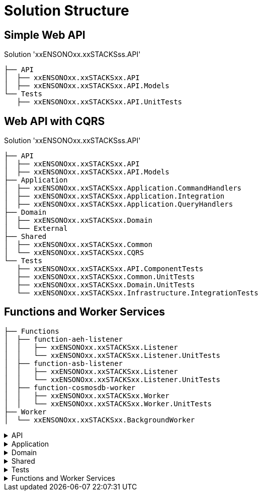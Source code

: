 = Solution Structure
:description: .NET Core REST API application - Solution Structure
:keywords: .net core, rest api, cqrs, example, template, repository, structure

== Simple Web API

.Solution 'xxENSONOxx.xxSTACKSss.API'
----
├── API
│  ├── xxENSONOxx.xxSTACKSxx.API
│  ├── xxENSONOxx.xxSTACKSxx.API.Models
└── Tests
   ├── xxENSONOxx.xxSTACKSxx.API.UnitTests
----

== Web API with CQRS

.Solution 'xxENSONOxx.xxSTACKSss.API'
----
├── API
│  ├── xxENSONOxx.xxSTACKSxx.API
│  ├── xxENSONOxx.xxSTACKSxx.API.Models
├── Application
│  ├── xxENSONOxx.xxSTACKSxx.Application.CommandHandlers
│  ├── xxENSONOxx.xxSTACKSxx.Application.Integration
│  ├── xxENSONOxx.xxSTACKSxx.Application.QueryHandlers
├── Domain
│  ├── xxENSONOxx.xxSTACKSxx.Domain
│  └── External
├── Shared
│  ├── xxENSONOxx.xxSTACKSxx.Common
│  └── xxENSONOxx.xxSTACKSxx.CQRS
└── Tests
   ├── xxENSONOxx.xxSTACKSxx.API.ComponentTests
   ├── xxENSONOxx.xxSTACKSxx.Common.UnitTests
   ├── xxENSONOxx.xxSTACKSxx.Domain.UnitTests
   └── xxENSONOxx.xxSTACKSxx.Infrastructure.IntegrationTests
----

== Functions and Worker Services

----
├── Functions
│  ├── function-aeh-listener
│  │   ├── xxENSONOxx.xxSTACKSxx.Listener
│  │   └── xxENSONOxx.xxSTACKSxx.Listener.UnitTests
│  ├── function-asb-listener
│  │   ├── xxENSONOxx.xxSTACKSxx.Listener
│  │   └── xxENSONOxx.xxSTACKSxx.Listener.UnitTests
│  ├── function-cosmosdb-worker
│  │   ├── xxENSONOxx.xxSTACKSxx.Worker
│  │   └── xxENSONOxx.xxSTACKSxx.Worker.UnitTests
├── Worker
│  └── xxENSONOxx.xxSTACKSxx.BackgroundWorker
----

[%collapsible]
.API
=====
The API scope contains the components which are exposed publicly, such as the APIs and it's Models. It contains infrastructure components responsible to arrange all dependencies within the solution. If the API wasn't self-hosted, the WebHost would have been added to this scope to manage the hosting concerns of the API.

[discrete]
=== Company.Project.API

The API project containing the controllers and swagger documentation. The purpose of the API project is to expose the application via a set of REST\HTTP endpoints. The API will validate requests either by built-in validators using DataAnnotations attributes or using FluentValidation(not included in the template).

The API is a self hosted service using .NET Core kestrel and does not require any external web server. The hosting logic is handled by the Program.cs class.

The API depends on ICommandHandler and IQueryHandler abstractions and does not contain a direct reference to the command-handlers and query-handler projects to reduce coupling. The bridge between the interface abstraction and implementations will be provided by the infrastructure that maps the interfaces and implementations of many components, like the queries and commands handlers, repositories, caches and so on.

Having the constructor depending on abstractions also makes the API flexible for Contract Testing, where the interfaces can me mocked and don't require a dependency to the Application.

[discrete]
=== Company.Project.Models

The Models exposed by the API have been pulled out of the API project to make them reusable. The models have their own validation using DataAnnotations, therefore the validation id provided in the models without dependency on third party libraries like FluentValidation, which should be implemented only if needed.

* QA have demonstrated interest in reuse of Models to avoid duplication of code in API.Models and TestModels. The separate models project will make it easier to expose the models as NuGet packages for reuse by QA Functional Tests.

* A Client SDK can be create in the future to communicate with the API, having a reusable Model, makes it easy to write the SDK without rewriting them every time the API changes.

[discrete]
=== Company.Project.Infrastructure

The infrastructure project is a cross cutting project responsible to tie the dependencies within the API and application. In general, the API communicates to an Interface that abstracts away the need to have an implementation available at API design time. It needs to know only the Commands and Queries available for each operation. The command and query handlers are implemented in their own projects and the API does not have a direct dependency on it. The infrastructure will be responsible to bridge the commands to handlers making the API decoupled from the implementation.

The same happens for other components, CommandHandlers do not have a direct dependency in the Repository implementation, they just expect an implementation to be injected at runtime, the real implementation will be managed by the Infrastructure in real environments or managed by test fixtures using Mocks or Stubs during test contexts.

In simple terms, the Infrastructure setups the IoC container with all dependencies needed to run the application.
=====

[%collapsible]
.Application
=====
The application scope contains the projects that will handle most of the application behaviour and technical requirements but not the actual business logic of it. It will bridge the public API and the domain logic.

They are managed into separate projects to make Commands decoupled from the Queries, in a more advanced scenario, queries and commands could be handled within their own services, each service handling their own dependencies and the API would make HTTP or gRPC calls to these respective services.

In this solution, we have a single API handling commands and queries and separate applications for handlers. This approach makes flexible to either:

Merge commands and query handlers project into a single Company.Project.Application project for simplicity (Integration should still be independent) and host within the API. (current usage)
Host commands are separate from queries on their respective services and forward the calls from the APIs.

[discrete]
=== Company.Project.Application.CommandHandlers

The CommandHandlers contain implementations of ICommandHandler interface. Each handler expect it's own command type and handles it's own logic.

Command Handlers orchestrate the dependencies of a commands before it is applied to a Domain object. A few common features of a handler are:

* Ask the repository for the data used in the domain object, so that an operation(command) can be applied to it
* Act in the domain and send the data to be handled.
* Ensure the domain changes are persisted to DB by sending the domain object back to the repository to be saved
* Publish related application events(not domain events) to the event hub (i.e: Kafka or Service Bus Topic)
* Call external dependencies if needed, like dependent services using a gateway.
* Handle non business logic, like:
** Ensure an object exists before executing the operations
** Ensure an operation are valid against a domain object(i.e: security check)
** Load configuration
* *Command handlers should not handle business logic.* i.e:
** If an operation can only be executed if the domain is in a specific state or has a determined value, the condition checks should be evaluated within the domain.
** If the business rules condition requires data from source outside the domain, i.e database, services, etc, then a domain service should be created to handle the logic like load the rules from a gateway and execute the check before the entity is changed.

[discrete]
=== Company.Project.Application.QueryHandlers

The *QueryHandlers* contains the implementations of IQueryHandler interface. Each IQueryHandler expect a QueryCriteria and return a QueryModel as the query result.

Similar to CommandHandlers, the QueryHandlers are responsible to orchestrate the dependencies of a query, on some cases, a query might span multiple components or external services, the query handlers provides:

* Handle or delegate the mapping from domain data to query models.
* Call repository(storage) or search provider to gather the data.
* Ensure the user has permission to execute the operation.

[discrete]
=== Company.Project.Application.Integration

The *Integration* project contains contracts(Interfaces) that must be *implemented by other assemblies* to provide capabilities to the application. Contracts like `IMenuRepository` should be created in this project and implemented in the Infrastructure project. This approach will prevent a chain of unnecessary dependencies between projects and most specifically the Application. For example:

CommandHandler depends on `IMenuRepository`, the implementation of IRepository is done in the Infrastructure.

QueryHandlers can also have a dependency on `IMenuRepository`, that will use the same implementation from Infrastructure, if it were created in either of them, one would have a dependency to the other.

If either CommandHandlers or QueryHandlers have a dependency on external services, a gateway could be implemented. The gateway would be an interface with the operations we need and the *implementation must be done outside of the integration project* to avoid direct dependencies to packages not required by the application. The gateways could either be implemented in the Infrastructure for services we have total control. Similar to what we do for repository implementations, but for *external dependencies it should be implemented by an ACL (Anti Corruption Layer)*. The ACL approach is the best scenario given it leaves each dependency on their respective projects and reduce the dependencies within the scope of the application and infrastructure. (See ACL for more details).
=====

[%collapsible]
.Domain
=====
The Domain scope is where the business logic lives in. When a feature is implemented, the business conditions which drive the feature are placed within the domain boundary. In BDD, the domain boundary is called Bounded context. It is the term used to group a set of features correlated to accomplish a set of operations which should live together.

In a micro services solution, each service will likely map to a single bounded context. In an e-commerce solution, the bounded contexts could be described like Catalog, Checkout, Stock, and so on.

[discrete]
=== Company.Project.Domain

The domain project contains the components which map to a business domain and their respective dependencies.

In an e-Commerce solution with the bounded context Catalog, there will be Products, Prices, Categories and so on. These could be defined in the domain as AggregateRoot, Entities or ValueObjects. All these definitions should be created in the domain project according to the Design decisions.

[discrete]
=== External
The external scope contains projects that provides features provided by external dependencies, like other services or third party solutions.
=====

[%collapsible]
.Shared
=====
Share scope are projects that contains items reused across multiple projects, items like Exceptions, ExceptionsIds, OperationIds, Commands, Queries, and so on.

[discrete]
=== Company.Project.Common

Common items are items that can and should be reused by multiple projects to avoid code duplication and reduce complexity by avoiding mappings and conversions. Exceptions and Operations are some of the common items that can be available to all projects.

Exceptions in the application should be a shared concern and every layer should understand it properly, having one exception that is known by all layers will reduce the complexity of mapping these exceptions and adding unnecessary try/catch blocks to raise new exceptions when needed an exception is propagated.

Operations similar to exceptions, should have unique ids that are common to all layers. An API receive a model that will map to a command. The command should have it's own id to be easy to diagnostic failures between the layers.

[discrete]
=== Company.Project.CQRS

CQRS contains POCO classes used between API and Application layer to pass commands and queries between each other.

The Commands and Queries are separate from the handlers to reduce the coupling between API and Application.

Like the decoupling from API, it also contains the Application Events raised within the application to be consumed by other components or services.

CQRS should not contain any logic and is used just to provide classes that are consumed outside the application boundary.
=====

[%collapsible]
.Tests
=====
The tests scope contains all tests that covers the application code via white box method. Tests that are run from inside out with access to the code and testing the behaviour of the code.

Each set of tests will have a level of coverage and different level of details.

[discrete]
=== Company.Project.API.ComponentTests

The *ComponentTests* covers the overall service from edge to edge without external dependencies. It starts at the API endpoints and finishes before the last service layer makes a call to a external dependency.

Resources like Repositories and gateway are mocked to provide dummy or fake the behaviour expected by the application(or not) in order to test multiple usage scenarios of the application.

API are(should be) also covered by Contract Tests, we might see the coverage of APIs by Component Tests as redundant tests. Component tests could skip the coverage of the API and cover from the application (commands and queries) layer to the service boundary(repositories and gateways), but this approach would require us to create an extra test assert the integration between API and Application works as expected, giving us on extra test to maintain.

Component tests are similar to functional tests, both are testing features of the system with one caveat. Functional Tests asserts a functionality by providing an Input and expecting an output according to the input provided. It does not(should not) care how the output is generated. Component tests on the other hand assert that an input returns an expected output and also ensure a set of expectations are met. i.e: Events are raised by the application, calls to external services are handled accordingly; data is formatted correctly when passed to external components.

Component Tests can also be referred as Module Tests, Assembly Tests, Service Tests.

[discrete]
==== Company.Project.Common.UnitTests

Unit tests for x.y.Common project.

[discrete]
==== Company.Project.Domain.UnitTests

Unit tests for x.y.Domain project. For unit tests details please refer to Test Definitions

[discrete]
=== Company.Project.Infrastructure.IntegrationTests

Integration tests is a level of test focused on testing the interaction of two or more components and identify if their work well together, even though you might have already Unit Test coverage of each component individually.

Integration tests are needed because in many cases the component can work properly when running independently but fail when interacting to each components. In a unit test they work properly because we mock the dependencies with assumptions that might not be true, and could be only be identified at runtime.

In this solution we already do integration tests between internal components either via Component Tests, where it tests the integration between API→ Application → Domain, or via Functional Tests, testing the system as a black box, and each interaction with the API will also assert the integration between API→ Application → Domain → Repository → Database.

The limitation of component tests is that bugs outside the scope of test are not identified until the application is deployed to a valid environment and tested with functional tests.

The limitation of functional tests is that it is time consuming to create and maintain. Also, functional tests are slow because it requires a deployment of the application to be evaluated.

Integration tests bridges the gap between Component Tests and Functional Tests by covering just the integration boundaries not tested by the component tests.

The Integration Tests implemented in the scope of this solution does not focus on testing configuration(i.e: test if a deployed service can talk to a database). The focus is to test the implementation behaviour between the edge components and their respective dependencies, like repositories and gateways. Examples of tests we want do with integration testes are:

* Check if the data we pass to a database is keeps the format when saved and retrieved. i.e: decimal places, text encoding, valid length,
* Check if a request to a external service is valid by providing the right data, http headers like authentication header, url path, and so one.
* Check if a value is cached correctly when retrieved from an external storage.
=====

[%collapsible]
.Functions and Worker Services
=====

[discrete]
=== Company.Project.Listener (Azure Service Bus)

The function listener contains a Azure function that is triggered by a message in a Azure Service Bus topic.

It uses a package to help with serialization and deserialization called Amido.Stacks.Messaging.Azure.ServiceBus

[discrete]
=== Company.Project.Listener.UnitTests

Tests the function execution.

[discrete]
=== Company.Project.Listener (Azure Event Hubs)

The function listener contains a Azure function that is triggered by a message from Azure Event Hubs.

It uses a package to help with serialization and deserialization called Amido.Stacks.Messaging.Azure.EventHub.

[discrete]
=== Company.Project.Listener.UnitTests

Tests the function execution.

[discrete]
=== Company.Project.Worker

The function Worker contains a Azure function that is triggered by a change in CosmosDb.

This change is read by the function, deserialized and an event is raised to Service Bus

[discrete]
=== Company.Project.Worker.UnitTests

Tests the function execution.


Resources like Repositories and gateway are mocked to provide dummy or fake the behaviour expected by the application(or not) in order to test multiple usage scenarios of the application.

[discrete]
=== Company.Project.BackgroundWorker

The Worker service is a service triggered by messages in a Azure Service Bus topic.

It uses a package to help with serialization and deserialization called Amido.Stacks.Messaging.Azure.ServiceBus
=====